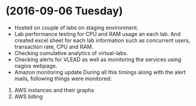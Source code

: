 * (2016-09-06 Tuesday)
  -  Hosted on couple of labs on staging environment.
  -  Lab performance testing for CPU and RAM usage an each lab. And created excel
     sheet for each lab information such as concurrent users,
     transaction rate, CPU and RAM.
  - Checking cumulative analytics of virtual-labs.
  - Checking alerts for VLEAD as well as  monitoring the services using  nagios webpage.
  - Amazon monitoring update During all this timings along with the alert mails, following things were monitored:
1. AWS instance​s and their graphs
2. AWS billing
